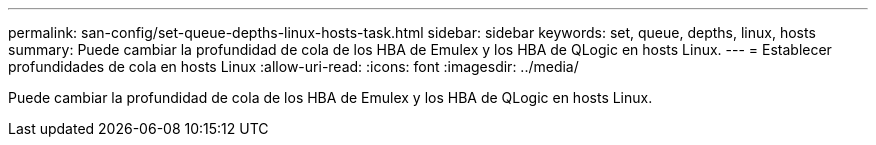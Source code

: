 ---
permalink: san-config/set-queue-depths-linux-hosts-task.html 
sidebar: sidebar 
keywords: set, queue, depths, linux, hosts 
summary: Puede cambiar la profundidad de cola de los HBA de Emulex y los HBA de QLogic en hosts Linux. 
---
= Establecer profundidades de cola en hosts Linux
:allow-uri-read: 
:icons: font
:imagesdir: ../media/


[role="lead"]
Puede cambiar la profundidad de cola de los HBA de Emulex y los HBA de QLogic en hosts Linux.
